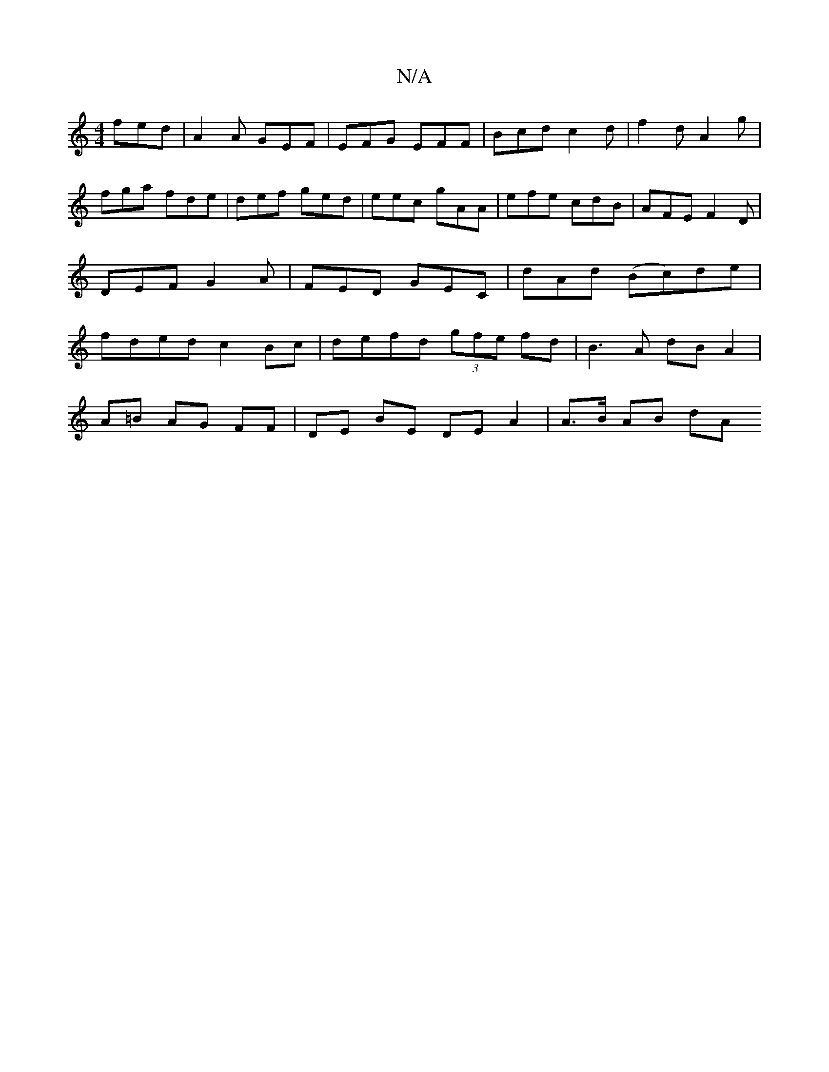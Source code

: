 X:1
T:N/A
M:4/4
R:N/A
K:Cmajor
fed | A2 A GEF | EFG EFF | Bcd c2d | f2 d A2g |
fga fde | def ged | eec gAA | efe cdB | AFE F2 D | DEF G2A | FED GEC | dAd (Bc)de|fded c2 Bc|defd (3gfe fd|B3A dBA2|
A=B AG FF | DE BE DE A2 | A>B AB dA